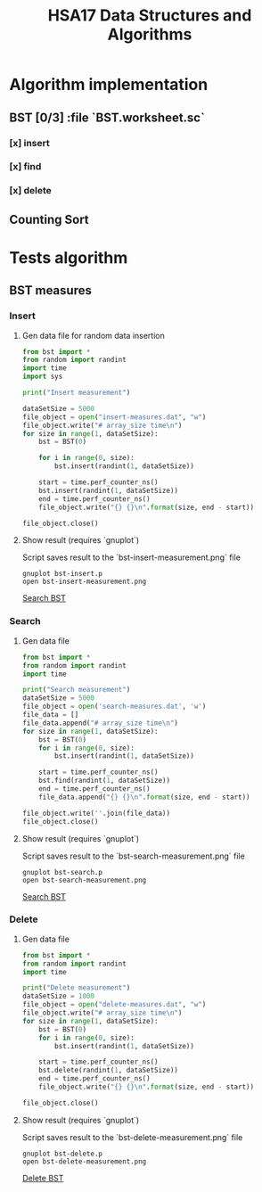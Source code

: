 #+TITLE: HSA17 Data Structures and Algorithms

* Algorithm implementation
** BST [0/3] :file `BST.worksheet.sc`
*** [x] insert
*** [x] find
*** [x] delete

** Counting Sort
* Tests algorithm
** BST measures

*** Insert

**** Gen data file for random data insertion

#+begin_src python :results output
from bst import *
from random import randint
import time
import sys

print("Insert measurement")

dataSetSize = 5000
file_object = open("insert-measures.dat", "w")
file_object.write("# array_size time\n")
for size in range(1, dataSetSize):
    bst = BST(0)

    for i in range(0, size):
        bst.insert(randint(1, dataSetSize))

    start = time.perf_counter_ns()
    bst.insert(randint(1, dataSetSize))
    end = time.perf_counter_ns()
    file_object.write("{} {}\n".format(size, end - start))

file_object.close()
#+end_src

#+RESULTS:
: Insert measurement

**** Show result (requires `gnuplot`)
Script saves result to the `bst-insert-measurement.png` file

#+begin_src shell
gnuplot bst-insert.p
open bst-insert-measurement.png
#+end_src

#+RESULTS:

[[file:bst-search-measurement.png][Search BST]]

*** Search
**** Gen data file

#+begin_src python :results output
from bst import *
from random import randint
import time

print("Search measurement")
dataSetSize = 5000
file_object = open('search-measures.dat', 'w')
file_data = []
file_data.append("# array_size time\n")
for size in range(1, dataSetSize):
    bst = BST(0)
    for i in range(0, size):
        bst.insert(randint(1, dataSetSize))

    start = time.perf_counter_ns()
    bst.find(randint(1, dataSetSize))
    end = time.perf_counter_ns()
    file_data.append("{} {}\n".format(size, end - start))

file_object.write(''.join(file_data))
file_object.close()

#+end_src

#+RESULTS:
: Search measurement

**** Show result (requires `gnuplot`)
Script saves result to the `bst-search-measurement.png` file

#+begin_src shell
gnuplot bst-search.p
open bst-search-measurement.png
#+end_src

#+RESULTS:

[[file:bst-search-measurement.png][Search BST]]

*** Delete
**** Gen data file

#+begin_src python :results output
from bst import *
from random import randint
import time

print("Delete measurement")
dataSetSize = 1000
file_object = open("delete-measures.dat", "w")
file_object.write("# array_size time\n")
for size in range(1, dataSetSize):
    bst = BST(0)
    for i in range(0, size):
        bst.insert(randint(1, dataSetSize))

    start = time.perf_counter_ns()
    bst.delete(randint(1, dataSetSize))
    end = time.perf_counter_ns()
    file_object.write("{} {}\n".format(size, end - start))

file_object.close()
#+end_src

#+RESULTS:
: Delete measurement

**** Show result (requires `gnuplot`)
Script saves result to the `bst-delete-measurement.png` file

#+begin_src shell
gnuplot bst-delete.p
open bst-delete-measurement.png
#+end_src

#+RESULTS:

[[file:bst-delete-measurement.png][Delete BST]]
